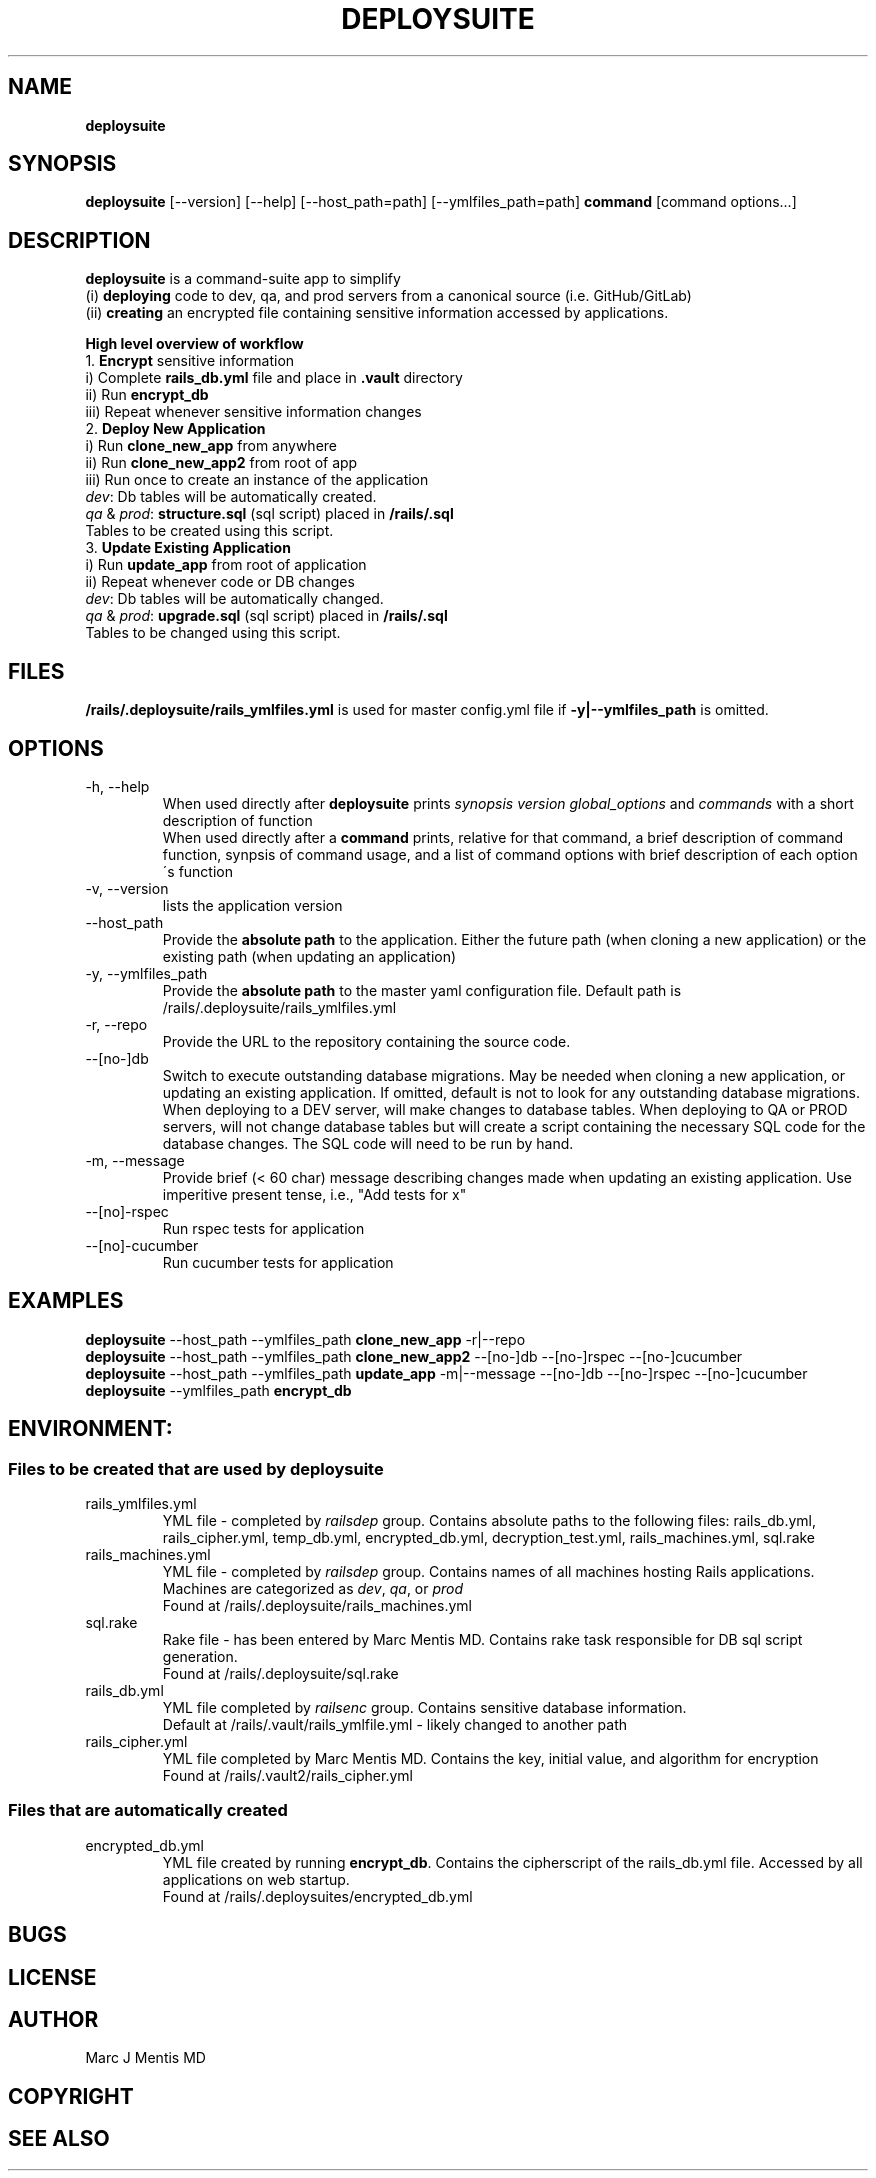 .\" generated with Ronn/v0.7.3
.\" http://github.com/rtomayko/ronn/tree/0.7.3
.
.TH "DEPLOYSUITE" "1" "May 2015" "" ""
.
.SH "NAME"
\fBdeploysuite\fR
.
.SH "SYNOPSIS"
\fBdeploysuite\fR [\-\-version] [\-\-help] [\-\-host_path=path] [\-\-ymlfiles_path=path] \fBcommand\fR [command options\.\.\.]
.
.SH "DESCRIPTION"
\fBdeploysuite\fR is a command\-suite app to simplify
.
.br
(i) \fBdeploying\fR code to dev, qa, and prod servers from a canonical source (i\.e\. GitHub/GitLab)
.
.br
(ii) \fBcreating\fR an encrypted file containing sensitive information accessed by applications\.
.
.br
.
.br
.
.P
\fBHigh level overview of workflow\fR
.
.br
1\. \fBEncrypt\fR sensitive information
.
.br
\~\~\~ i) Complete \fBrails_db\.yml\fR file and place in \fB\.vault\fR directory
.
.br
\~\~\~ ii) Run \fBencrypt_db\fR
.
.br
\~\~\~ iii) Repeat whenever sensitive information changes
.
.br
2\. \fBDeploy New Application\fR
.
.br
\~\~\~ i) Run \fBclone_new_app\fR from anywhere
.
.br
\~\~\~ ii) Run \fBclone_new_app2\fR from root of app
.
.br
\~\~\~ iii) Run once to create an instance of the application
.
.br
\~\~\~\~ \fIdev\fR: Db tables will be automatically created\.
.
.br
\~\~\~\~ \fIqa\fR & \fIprod\fR: \fBstructure\.sql\fR (sql script) placed in \fB/rails/\.sql\fR
.
.br
\~\~\~\~ Tables to be created using this script\.
.
.br
3\. \fBUpdate Existing Application\fR
.
.br
\~\~\~ i) Run \fBupdate_app\fR from root of application
.
.br
\~\~\~ ii) Repeat whenever code or DB changes
.
.br
\~\~\~\~ \fIdev\fR: Db tables will be automatically changed\.
.
.br
\~\~\~\~ \fIqa\fR & \fIprod\fR: \fBupgrade\.sql\fR (sql script) placed in \fB/rails/\.sql\fR
.
.br
\~\~\~\~ Tables to be changed using this script\.
.
.br
.
.SH "FILES"
\fB/rails/\.deploysuite/rails_ymlfiles\.yml\fR is used for master config\.yml file if \fB\-y|\-\-ymlfiles_path\fR is omitted\.
.
.SH "OPTIONS"
.
.TP
\-h, \-\-help
When used directly after \fBdeploysuite\fR prints \fIsynopsis\fR \fIversion\fR \fIglobal_options\fR and \fIcommands\fR with a short description of function
.
.br
When used directly after a \fBcommand\fR prints, relative for that command, a brief description of command function, synpsis of command usage, and a list of command options with brief description of each option\'s function
.
.TP
\-v, \-\-version
lists the application version
.
.TP
\-\-host_path
Provide the \fBabsolute path\fR to the application\. Either the future path (when cloning a new application) or the existing path (when updating an application)
.
.TP
\-y, \-\-ymlfiles_path
Provide the \fBabsolute path\fR to the master yaml configuration file\. Default path is /rails/\.deploysuite/rails_ymlfiles\.yml
.
.TP
\-r, \-\-repo
Provide the URL to the repository containing the source code\.
.
.TP
\-\-[no\-]db
Switch to execute outstanding database migrations\. May be needed when cloning a new application, or updating an existing application\. If omitted, default is not to look for any outstanding database migrations\. When deploying to a DEV server, will make changes to database tables\. When deploying to QA or PROD servers, will not change database tables but will create a script containing the necessary SQL code for the database changes\. The SQL code will need to be run by hand\.
.
.TP
\-m, \-\-message
Provide brief (< 60 char) message describing changes made when updating an existing application\. Use imperitive present tense, i\.e\., "Add tests for x"
.
.TP
\-\-[no]\-rspec
Run rspec tests for application
.
.TP
\-\-[no]\-cucumber
Run cucumber tests for application
.
.SH "EXAMPLES"
\fBdeploysuite\fR \-\-host_path \-\-ymlfiles_path \fBclone_new_app\fR \-r|\-\-repo
.
.br
\fBdeploysuite\fR \-\-host_path \-\-ymlfiles_path \fBclone_new_app2\fR \-\-[no\-]db \-\-[no\-]rspec \-\-[no\-]cucumber
.
.br
\fBdeploysuite\fR \-\-host_path \-\-ymlfiles_path \fBupdate_app\fR \-m|\-\-message \-\-[no\-]db \-\-[no\-]rspec \-\-[no\-]cucumber
.
.br
\fBdeploysuite\fR \-\-ymlfiles_path \fBencrypt_db\fR
.
.SH "ENVIRONMENT:"
.
.SS "Files to be created that are used by deploysuite"
.
.TP
rails_ymlfiles\.yml
YML file \- completed by \fIrailsdep\fR group\. Contains absolute paths to the following files: rails_db\.yml, rails_cipher\.yml, temp_db\.yml, encrypted_db\.yml, decryption_test\.yml, rails_machines\.yml, sql\.rake
.
.TP
rails_machines\.yml
YML file \- completed by \fIrailsdep\fR group\. Contains names of all machines hosting Rails applications\. Machines are categorized as \fIdev\fR, \fIqa\fR, or \fIprod\fR
.
.br
Found at /rails/\.deploysuite/rails_machines\.yml
.
.TP
sql\.rake
Rake file \- has been entered by Marc Mentis MD\. Contains rake task responsible for DB sql script generation\.
.
.br
Found at /rails/\.deploysuite/sql\.rake
.
.TP
rails_db\.yml
YML file completed by \fIrailsenc\fR group\. Contains sensitive database information\.
.
.br
Default at /rails/\.vault/rails_ymlfile\.yml \- likely changed to another path
.
.TP
rails_cipher\.yml
YML file completed by Marc Mentis MD\. Contains the key, initial value, and algorithm for encryption
.
.br
Found at /rails/\.vault2/rails_cipher\.yml
.
.SS "Files that are automatically created"
.
.TP
encrypted_db\.yml
YML file created by running \fBencrypt_db\fR\. Contains the cipherscript of the rails_db\.yml file\. Accessed by all applications on web startup\.
.
.br
Found at /rails/\.deploysuites/encrypted_db\.yml
.
.SH "BUGS"
.
.SH "LICENSE"
.
.SH "AUTHOR"
Marc J Mentis MD
.
.SH "COPYRIGHT"
.
.SH "SEE ALSO"

